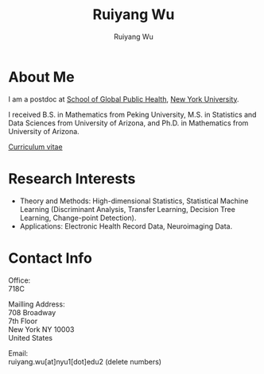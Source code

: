 #+title: Ruiyang Wu
#+author: Ruiyang Wu

#+name: photo
#+attr_html: :align right :width 300px
[[file:static/Ruiyang.jpeg]]

* About Me
I am a postdoc at [[https://publichealth.nyu.edu][School of Global Public Health]], [[https://www.nyu.edu][New York University]].

I received B.S. in Mathematics from Peking University, M.S. in
Statistics and Data Sciences from University of Arizona, and Ph.D. in
Mathematics from University of Arizona.

[[file:static/Ruiyang Wu.pdf][Curriculum vitae]]

* Research Interests
- Theory and Methods: High-dimensional Statistics, Statistical Machine
  Learning (Discriminant Analysis, Transfer Learning, Decision Tree
  Learning, Change-point Detection).
- Applications: Electronic Health Record Data, Neuroimaging Data.

* Contact Info
Office:\\
718C

Mailling Address:\\
708 Broadway\\
7th Floor\\
New York NY 10003\\
United States

Email:\\
ruiyang.wu[at]nyu1[dot]edu2 (delete numbers)
